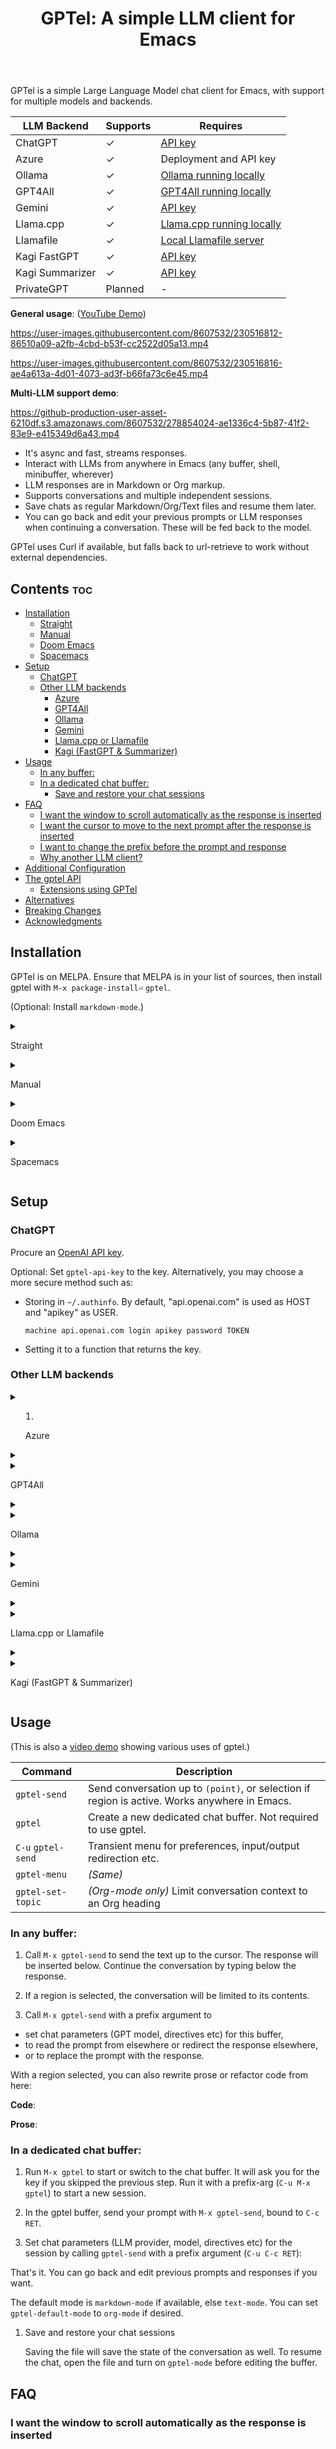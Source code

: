 #+title: GPTel: A simple LLM client for Emacs

[[https://melpa.org/#/gptel][file:https://melpa.org/packages/gptel-badge.svg]]

GPTel is a simple Large Language Model chat client for Emacs, with support for multiple models and backends.

| LLM Backend     | Supports | Requires                  |
|-----------------+----------+---------------------------|
| ChatGPT         | ✓      | [[https://platform.openai.com/account/api-keys][API key]]                   |
| Azure           | ✓      | Deployment and API key    |
| Ollama          | ✓      | [[https://ollama.ai/][Ollama running locally]]    |
| GPT4All         | ✓      | [[https://gpt4all.io/index.html][GPT4All running locally]]   |
| Gemini          | ✓      | [[https://makersuite.google.com/app/apikey][API key]]                   |
| Llama.cpp       | ✓      | [[https://github.com/ggerganov/llama.cpp/tree/master/examples/server#quick-start][Llama.cpp running locally]] |
| Llamafile       | ✓      | [[https://github.com/Mozilla-Ocho/llamafile#quickstart][Local Llamafile server]]    |
| Kagi FastGPT    | ✓      | [[https://kagi.com/settings?p=api][API key]]                   |
| Kagi Summarizer | ✓      | [[https://kagi.com/settings?p=api][API key]]                   |
| PrivateGPT      | Planned  | -                         |

*General usage*: ([[https://www.youtube.com/watch?v=bsRnh_brggM][YouTube Demo]])

https://user-images.githubusercontent.com/8607532/230516812-86510a09-a2fb-4cbd-b53f-cc2522d05a13.mp4

https://user-images.githubusercontent.com/8607532/230516816-ae4a613a-4d01-4073-ad3f-b66fa73c6e45.mp4

*Multi-LLM support demo*:

https://github-production-user-asset-6210df.s3.amazonaws.com/8607532/278854024-ae1336c4-5b87-41f2-83e9-e415349d6a43.mp4

- It's async and fast, streams responses.
- Interact with LLMs from anywhere in Emacs (any buffer, shell, minibuffer, wherever)
- LLM responses are in Markdown or Org markup.
- Supports conversations and multiple independent sessions.
- Save chats as regular Markdown/Org/Text files and resume them later.
- You can go back and edit your previous prompts or LLM responses when continuing a conversation. These will be fed back to the model.

GPTel uses Curl if available, but falls back to url-retrieve to work without external dependencies.

** Contents :toc:
  - [[#installation][Installation]]
      - [[#straight][Straight]]
      - [[#manual][Manual]]
      - [[#doom-emacs][Doom Emacs]]
      - [[#spacemacs][Spacemacs]]
  - [[#setup][Setup]]
    - [[#chatgpt][ChatGPT]]
    - [[#other-llm-backends][Other LLM backends]]
      - [[#azure][Azure]]
      - [[#gpt4all][GPT4All]]
      - [[#ollama][Ollama]]
      - [[#gemini][Gemini]]
      - [[#llamacpp-or-llamafile][Llama.cpp or Llamafile]]
      - [[#kagi-fastgpt--summarizer][Kagi (FastGPT & Summarizer)]]
  - [[#usage][Usage]]
    - [[#in-any-buffer][In any buffer:]]
    - [[#in-a-dedicated-chat-buffer][In a dedicated chat buffer:]]
      - [[#save-and-restore-your-chat-sessions][Save and restore your chat sessions]]
  - [[#faq][FAQ]]
    - [[#i-want-the-window-to-scroll-automatically-as-the-response-is-inserted][I want the window to scroll automatically as the response is inserted]]
    - [[#i-want-the-cursor-to-move-to-the-next-prompt-after-the-response-is-inserted][I want the cursor to move to the next prompt after the response is inserted]]
    - [[#i-want-to-change-the-prefix-before-the-prompt-and-response][I want to change the prefix before the prompt and response]]
    - [[#why-another-llm-client][Why another LLM client?]]
  - [[#additional-configuration][Additional Configuration]]
  - [[#the-gptel-api][The gptel API]]
    - [[#extensions-using-gptel][Extensions using GPTel]]
  - [[#alternatives][Alternatives]]
  - [[#breaking-changes][Breaking Changes]]
  - [[#acknowledgments][Acknowledgments]]

** Installation

GPTel is on MELPA. Ensure that MELPA is in your list of sources, then install gptel with =M-x package-install⏎= =gptel=.

(Optional: Install =markdown-mode=.)

#+html: <details><summary>
**** Straight
#+html: </summary>
#+begin_src emacs-lisp
  (straight-use-package 'gptel)
#+end_src

Installing the =markdown-mode= package is optional.
#+html: </details>
#+html: <details><summary>
**** Manual
#+html: </summary>
Clone or download this repository and run =M-x package-install-file⏎= on the repository directory.

Installing the =markdown-mode= package is optional.
#+html: </details>
#+html: <details><summary>
**** Doom Emacs
#+html: </summary>
In =packages.el=
#+begin_src emacs-lisp
(package! gptel)
#+end_src

In =config.el=
#+begin_src emacs-lisp
(use-package! gptel
 :config
 (setq! gptel-api-key "your key"))
#+end_src
#+html: </details>
#+html: <details><summary>
**** Spacemacs
#+html: </summary>
After installation with =M-x package-install⏎= =gptel=

- Add =gptel= to =dotspacemacs-additional-packages=
- Add =(require 'gptel)= to =dotspacemacs/user-config=
#+html: </details>
** Setup
*** ChatGPT
Procure an [[https://platform.openai.com/account/api-keys][OpenAI API key]].

Optional: Set =gptel-api-key= to the key. Alternatively, you may choose a more secure method such as:

- Storing in =~/.authinfo=. By default, "api.openai.com" is used as HOST and "apikey" as USER.
  #+begin_src authinfo
machine api.openai.com login apikey password TOKEN
  #+end_src
- Setting it to a function that returns the key.

*** Other LLM backends
#+html: <details><summary>
**** Azure
#+html: </summary>

Register a backend with
#+begin_src emacs-lisp
(gptel-make-azure
 "Azure-1"                              ;Name, whatever you'd like
 :protocol "https"                      ;optional -- https is the default
 :host "YOUR_RESOURCE_NAME.openai.azure.com"
 :endpoint "/openai/deployments/YOUR_DEPLOYMENT_NAME/chat/completions?api-version=2023-05-15" ;or equivalent
 :stream t                              ;Enable streaming responses
 :key #'gptel-api-key
 :models '("gpt-3.5-turbo" "gpt-4"))
#+end_src
Refer to the documentation of =gptel-make-azure= to set more parameters.

You can pick this backend from the menu when using gptel. (see [[#usage][Usage]])

If you want it to be the default, set it as the default value of =gptel-backend=:
#+begin_src emacs-lisp
(setq-default gptel-backend
              (gptel-make-azure
               "Azure-1"
               ...))
#+end_src
#+html: </details>

#+html: <details><summary>
**** GPT4All
#+html: </summary>

Register a backend with
#+begin_src emacs-lisp
(gptel-make-gpt4all
 "GPT4All"                              ;Name of your choosing
 :protocol "http"                       
 :host "localhost:4891"                 ;Where it's running
 :models '("mistral-7b-openorca.Q4_0.gguf")) ;Available models
#+end_src
These are the required parameters, refer to the documentation of =gptel-make-gpt4all= for more.

You can pick this backend from the menu when using gptel (see [[#usage][Usage]]), or set this as the default value of =gptel-backend=.  Additionally you may want to increase the response token size since GPT4All uses very short (often truncated) responses by default:

#+begin_src emacs-lisp
;; OPTIONAL configuration
(setq-default gptel-model "mistral-7b-openorca.Q4_0.gguf" ;Pick your default model
              gptel-backend (gptel-make-gpt4all "GPT4All" :protocol ...))
(setq-default gptel-max-tokens 500)
#+end_src

#+html: </details>

#+html: <details><summary>
**** Ollama
#+html: </summary>

Register a backend with
#+begin_src emacs-lisp
(gptel-make-ollama
 "Ollama"                               ;Any name of your choosing
 :host "localhost:11434"                ;Where it's running
 :models '("mistral:latest")            ;Installed models
 :stream t)                             ;Stream responses
#+end_src
These are the required parameters, refer to the documentation of =gptel-make-ollama= for more.

You can pick this backend from the menu when using gptel (see [[#usage][Usage]]), or set this as the default value of =gptel-backend=:

#+begin_src emacs-lisp
;; OPTIONAL configuration
(setq-default gptel-model "mistral:latest" ;Pick your default model
              gptel-backend (gptel-make-ollama "Ollama" :host ...))
#+end_src

#+html: </details>

#+html: <details><summary>
**** Gemini
#+html: </summary>

Register a backend with
#+begin_src emacs-lisp
;; :key can be a function that returns the API key.
(gptel-make-gemini
 "Gemini"
 :key "YOUR_GEMINI_API_KEY"
 :stream t)
#+end_src
These are the required parameters, refer to the documentation of =gptel-make-gemini= for more.

You can pick this backend from the menu when using gptel (see [[#usage][Usage]]), or set this as the default value of =gptel-backend=:

#+begin_src emacs-lisp
;; OPTIONAL configuration
(setq-default gptel-model "gemini-pro" ;Pick your default model
              gptel-backend (gptel-make-gemini "Gemini" :host ...))
#+end_src

#+html: </details>

#+html: <details>
#+html: <summary>
**** Llama.cpp or Llamafile
#+html: </summary>

(If using a llamafile, run a [[https://github.com/Mozilla-Ocho/llamafile#other-example-llamafiles][server llamafile]] instead of a "command-line llamafile", and a model that supports text generation.)

Register a backend with
#+begin_src emacs-lisp
(gptel-make-openai                    ;Not a typo, same API as OpenAI
 "llama-cpp"                          ;Any name
 :stream t                            ;Stream responses
 :protocol "http"
 :host "localhost:8000"               ;Llama.cpp server location, typically localhost:8080 for Llamafile
 :key nil                             ;No key needed
 :models '("test"))                   ;Any names, doesn't matter for Llama
#+end_src
These are the required parameters, refer to the documentation of =gptel-make-openai= for more.

You can pick this backend from the menu when using gptel (see [[#usage][Usage]]), or set this as the default value of =gptel-backend=:
#+begin_src emacs-lisp
(setq-default gptel-backend (gptel-make-openai "llama-cpp" ...)
              gptel-model   "test")
#+end_src

#+html: </details>
#+html: <details><summary>
**** Kagi (FastGPT & Summarizer)
#+html: </summary>

Kagi's FastGPT model and the Universal Summarizer are both supported.  A couple of notes:

1. Universal Summarizer: If there is a URL at point, the summarizer will summarize the contents of the URL.  Otherwise the context sent to the model is the same as always: the buffer text upto point, or the contents of the region if the region is active.

2. Kagi models do not support multi-turn conversations, interactions are "one-shot".  They also do not support streaming responses.

Register a backend with
#+begin_src emacs-lisp
(gptel-make-kagi
 "Kagi" ;any name
 :key "YOUR_KAGI_API_KEY") ;:key can be a function
#+end_src
These are the required parameters, refer to the documentation of =gptel-make-kagi= for more.

You can pick this backend and the model (fastgpt/summarizer) from the transient menu when using gptel.  Alternatively you can set this as the default value of =gptel-backend=:

#+begin_src emacs-lisp
;; OPTIONAL configuration
(setq-default gptel-model "fastgpt"
              gptel-backend (gptel-make-kagi "Kagi" :key ...))
#+end_src

The alternatives to =fastgpt= include =summarize:cecil=, =summarize:agnes=, =summarize:daphne= and =summarize:muriel=.  The difference between the summarizer engines is [[https://help.kagi.com/kagi/api/summarizer.html#summarization-engines][documented here]].

#+html: </details>

** Usage

(This is also a [[https://www.youtube.com/watch?v=bsRnh_brggM][video demo]] showing various uses of gptel.)

|-------------------+-------------------------------------------------------------------------|
| *Command*          | Description                                                             |
|-------------------+-------------------------------------------------------------------------|
| =gptel-send=        | Send conversation up to =(point)=, or selection if region is active.  Works anywhere in Emacs. |
| =gptel=             | Create a new dedicated chat buffer.  Not required to use gptel. |
| =C-u= =gptel-send=    | Transient menu for preferences, input/output redirection etc.            |
| =gptel-menu=        | /(Same)/                                                                  |
|-------------------+-------------------------------------------------------------------------|
| =gptel-set-topic= | /(Org-mode only)/ Limit conversation context to an Org heading             |
|-------------------+-------------------------------------------------------------------------|

*** In any buffer:

1. Call =M-x gptel-send= to send the text up to the cursor. The response will be inserted below.  Continue the conversation by typing below the response.

2. If a region is selected, the conversation will be limited to its contents.

3. Call =M-x gptel-send= with a prefix argument to
- set chat parameters (GPT model, directives etc) for this buffer,
- to read the prompt from elsewhere or redirect the response elsewhere,
- or to replace the prompt with the response.

[[https://user-images.githubusercontent.com/8607532/230770018-9ce87644-6c17-44af-bd39-8c899303dce1.png]]

With a region selected, you can also rewrite prose or refactor code from here:

*Code*:

[[https://user-images.githubusercontent.com/8607532/230770162-1a5a496c-ee57-4a67-9c95-d45f238544ae.png]]

*Prose*:

[[https://user-images.githubusercontent.com/8607532/230770352-ee6f45a3-a083-4cf0-b13c-619f7710e9ba.png]]

*** In a dedicated chat buffer:

1. Run =M-x gptel= to start or switch to the chat buffer. It will ask you for the key if you skipped the previous step. Run it with a prefix-arg (=C-u M-x gptel=) to start a new session.

2. In the gptel buffer, send your prompt with =M-x gptel-send=, bound to =C-c RET=.

3. Set chat parameters (LLM provider, model, directives etc) for the session by calling =gptel-send= with a prefix argument (=C-u C-c RET=):

[[https://user-images.githubusercontent.com/8607532/224946059-9b918810-ab8b-46a6-b917-549d50c908f2.png]]

That's it. You can go back and edit previous prompts and responses if you want.

The default mode is =markdown-mode= if available, else =text-mode=.  You can set =gptel-default-mode= to =org-mode= if desired.

**** Save and restore your chat sessions

Saving the file will save the state of the conversation as well.  To resume the chat, open the file and turn on =gptel-mode= before editing the buffer.  

** FAQ
*** I want the window to scroll automatically as the response is inserted

To be minimally annoying, GPTel does not move the cursor by default.  Add the following to your configuration to enable auto-scrolling.

#+begin_src emacs-lisp
(add-hook 'gptel-post-stream-hook 'gptel-auto-scroll)
#+end_src

*** I want the cursor to move to the next prompt after the response is inserted

To be minimally annoying, GPTel does not move the cursor by default.  Add the following to your configuration to move the cursor:

#+begin_src emacs-lisp
(add-hook 'gptel-post-response-functions 'gptel-end-of-response)
#+end_src

You can also call =gptel-end-of-response= as a command at any time.

*** I want to change the prefix before the prompt and response

Customize =gptel-prompt-prefix-alist= and =gptel-response-prefix-alist=.  You can set a different pair for each major-mode.

*** Why another LLM client?

Other Emacs clients for LLMs prescribe the format of the interaction (a comint shell, org-babel blocks, etc).  I wanted:

1. Something that is as free-form as possible: query the model using any text in any buffer, and redirect the response as required.  Using a dedicated =gptel= buffer just adds some visual flair to the interaction.
2. Integration with org-mode, not using a walled-off org-babel block, but as regular text.  This way the model can generate code blocks that I can run.

** Additional Configuration
:PROPERTIES:
:ID:       f885adac-58a3-4eba-a6b7-91e9e7a17829
:END:

#+begin_src emacs-lisp :exports none :results list
(let ((all))
  (mapatoms (lambda (sym)
              (when (and (string-match-p "^gptel-[^-]" (symbol-name sym))
                         (get sym 'variable-documentation))
                (push sym all))))
  all)
#+end_src

|---------------------------+---------------------------------------------------------------------|
| *Connection options*        |                                                                     |
|---------------------------+---------------------------------------------------------------------|
| =gptel-use-curl=            | Use Curl (default), fallback to Emacs' built-in =url=.                |
| =gptel-proxy=               | Proxy server for requests, passed to curl via =--proxy=.              |
| =gptel-api-key=             | Variable/function that returns the API key for the active backend.  |
|---------------------------+---------------------------------------------------------------------|

|-------------------+---------------------------------------------------------|
| *LLM options*       | /(Note: not supported uniformly across LLMs)/             |
|-------------------+---------------------------------------------------------|
| =gptel-backend=     | Default LLM Backend.                                    |
| =gptel-model=       | Default model to use, depends on the backend.           |
| =gptel-stream=      | Enable streaming responses, if the backend supports it. |
| =gptel-directives=  | Alist of system directives, can switch on the fly.      |
| =gptel-max-tokens=  | Maximum token count (in query + response).              |
| =gptel-temperature= | Randomness in response text, 0 to 2.                    |
|-------------------+---------------------------------------------------------|

|-----------------------------+----------------------------------------|
| *Chat UI options*             |                                        |
|-----------------------------+----------------------------------------|
| =gptel-default-mode=          | Major mode for dedicated chat buffers. |
| =gptel-prompt-prefix-alist=   | Text inserted before queries.          |
| =gptel-response-prefix-alist= | Text inserted before responses.        |
| =gptel-use-header-line= | Display status messages in header-line (default) or minibuffer      |
|-----------------------------+----------------------------------------|

** COMMENT Will you add feature X?

Maybe, I'd like to experiment a bit more first.  Features added since the inception of this package include
- Curl support (=gptel-use-curl=)
- Streaming responses (=gptel-stream=)
- Cancelling requests in progress (=gptel-abort=)
- General API for writing your own commands (=gptel-request=, [[https://github.com/karthink/gptel/wiki][wiki]])
- Dispatch menus using Transient (=gptel-send= with a prefix arg)
- Specifying the conversation context size
- GPT-4 support
- Response redirection (to the echo area, another buffer, etc)
- A built-in refactor/rewrite prompt
- Limiting conversation context to Org headings using properties (#58)
- Saving and restoring chats (#17)
- Support for local LLMs.

Features being considered or in the pipeline:
- Fully stateless design (#17)

** The gptel API

GPTel's default usage pattern is simple, and will stay this way: Read input in any buffer and insert the response below it.  Some custom behavior is possible with the transient menu (=C-u M-x gptel-send=).

For more programmable usage, gptel provides a general =gptel-request= function that accepts a custom prompt and a callback to act on the response. You can use this to build custom workflows not supported by =gptel-send=.  See the documentation of =gptel-request=, and the [[https://github.com/karthink/gptel/wiki][wiki]] for examples.

*** Extensions using GPTel

These are packages that depend on GPTel to provide additional functionality

- [[https://github.com/kamushadenes/gptel-extensions.el][gptel-extensions]]: Extra utility functions for GPTel.
- [[https://github.com/kamushadenes/ai-blog.el][ai-blog.el]]: Streamline generation of blog posts in Hugo.

** Alternatives

Other Emacs clients for LLMs include

- [[https://github.com/xenodium/chatgpt-shell][chatgpt-shell]]: comint-shell based interaction with ChatGPT.  Also supports DALL-E, executable code blocks in the responses, and more.
- [[https://github.com/rksm/org-ai][org-ai]]: Interaction through special =#+begin_ai ... #+end_ai= Org-mode blocks.  Also supports DALL-E, querying ChatGPT with the contents of project files, and more.

There are several more: [[https://github.com/CarlQLange/chatgpt-arcana.el][chatgpt-arcana]], [[https://github.com/MichaelBurge/leafy-mode][leafy-mode]], [[https://github.com/iwahbe/chat.el][chat.el]]

** Breaking Changes

- =gptel-post-response-hook= has been renamed to =gptel-post-response-functions=, and functions in this hook are now called with two arguments: the start and end buffer positions of the response.  This should make it easy to act on the response text without having to locate it first.

- Possible breakage, see #120: If streaming responses stop working for you after upgrading to v0.5, try reinstalling gptel and deleting its native comp eln cache in =native-comp-eln-load-path=.

- The user option =gptel-host= is deprecated.  If the defaults don't work for you, use =gptel-make-openai= (which see) to customize server settings.

- =gptel-api-key-from-auth-source= now searches for the API key using the host address for the active LLM backend, /i.e./ "api.openai.com" when using ChatGPT.  You may need to update your =~/.authinfo=.

** Acknowledgments

- [[https://github.com/algal][Alexis Gallagher]] and [[https://github.com/d1egoaz][Diego Alvarez]] for fixing a nasty multi-byte bug with =url-retrieve=.
- [[https://github.com/tarsius][Jonas Bernoulli]] for the Transient library.


# Local Variables:
# toc-org-max-depth: 4
# eval: (and (fboundp 'toc-org-mode) (toc-org-mode 1))
# End:
